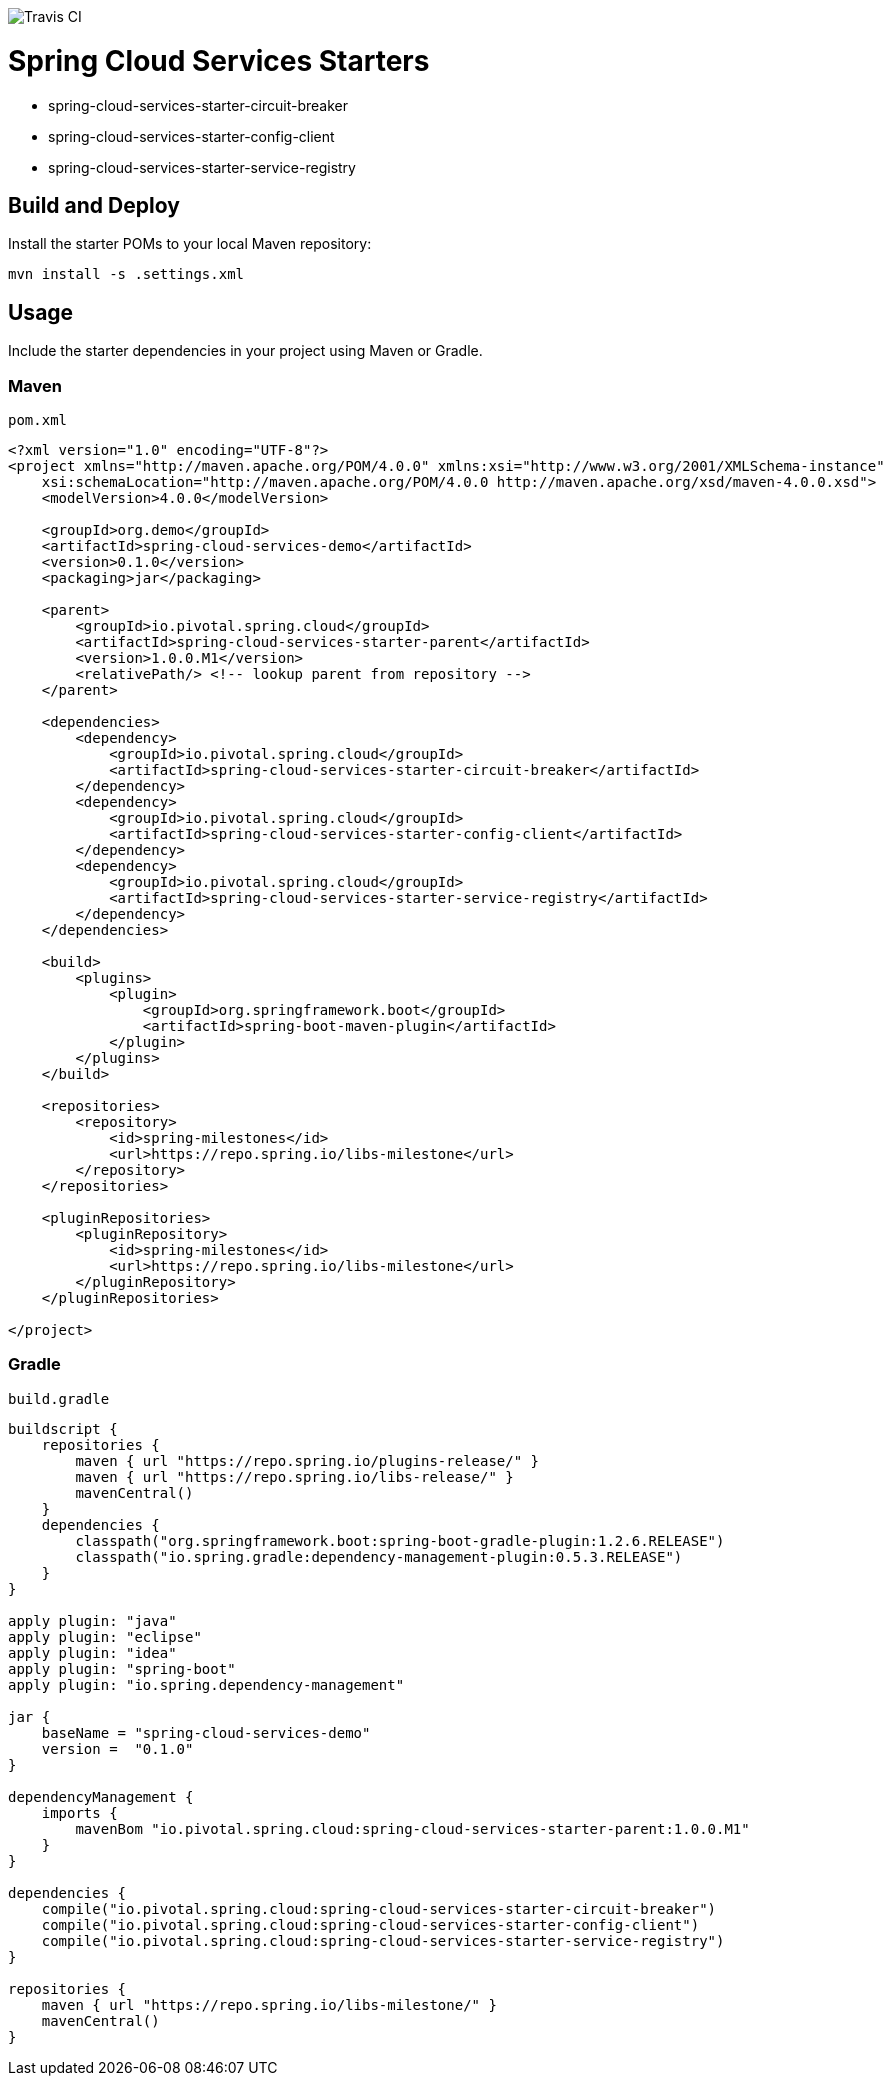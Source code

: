 image::https://travis-ci.org/pivotal-cf/spring-cloud-services-starters.svg[Travis CI]

= Spring Cloud Services Starters

* spring-cloud-services-starter-circuit-breaker
* spring-cloud-services-starter-config-client
* spring-cloud-services-starter-service-registry

== Build and Deploy

Install the starter POMs to your local Maven repository:

```sh
mvn install -s .settings.xml
```

== Usage

Include the starter dependencies in your project using Maven or Gradle.

=== Maven

`pom.xml`

```xml
<?xml version="1.0" encoding="UTF-8"?>
<project xmlns="http://maven.apache.org/POM/4.0.0" xmlns:xsi="http://www.w3.org/2001/XMLSchema-instance"
    xsi:schemaLocation="http://maven.apache.org/POM/4.0.0 http://maven.apache.org/xsd/maven-4.0.0.xsd">
    <modelVersion>4.0.0</modelVersion>

    <groupId>org.demo</groupId>
    <artifactId>spring-cloud-services-demo</artifactId>
    <version>0.1.0</version>
    <packaging>jar</packaging>

    <parent>
        <groupId>io.pivotal.spring.cloud</groupId>
        <artifactId>spring-cloud-services-starter-parent</artifactId>
        <version>1.0.0.M1</version>
        <relativePath/> <!-- lookup parent from repository -->
    </parent>

    <dependencies>
        <dependency>
            <groupId>io.pivotal.spring.cloud</groupId>
            <artifactId>spring-cloud-services-starter-circuit-breaker</artifactId>
        </dependency>
        <dependency>
            <groupId>io.pivotal.spring.cloud</groupId>
            <artifactId>spring-cloud-services-starter-config-client</artifactId>
        </dependency>
        <dependency>
            <groupId>io.pivotal.spring.cloud</groupId>
            <artifactId>spring-cloud-services-starter-service-registry</artifactId>
        </dependency>
    </dependencies>

    <build>
        <plugins>
            <plugin>
                <groupId>org.springframework.boot</groupId>
                <artifactId>spring-boot-maven-plugin</artifactId>
            </plugin>
        </plugins>
    </build>

    <repositories>
        <repository>
            <id>spring-milestones</id>
            <url>https://repo.spring.io/libs-milestone</url>
        </repository>
    </repositories>

    <pluginRepositories>
        <pluginRepository>
            <id>spring-milestones</id>
            <url>https://repo.spring.io/libs-milestone</url>
        </pluginRepository>
    </pluginRepositories>

</project>

```

=== Gradle

`build.gradle`

```groovy
buildscript {
    repositories {
        maven { url "https://repo.spring.io/plugins-release/" }
        maven { url "https://repo.spring.io/libs-release/" }
        mavenCentral()
    }
    dependencies {
        classpath("org.springframework.boot:spring-boot-gradle-plugin:1.2.6.RELEASE")
        classpath("io.spring.gradle:dependency-management-plugin:0.5.3.RELEASE")
    }
}

apply plugin: "java"
apply plugin: "eclipse"
apply plugin: "idea"
apply plugin: "spring-boot"
apply plugin: "io.spring.dependency-management"

jar {
    baseName = "spring-cloud-services-demo"
    version =  "0.1.0"
}

dependencyManagement {
    imports {
        mavenBom "io.pivotal.spring.cloud:spring-cloud-services-starter-parent:1.0.0.M1"
    }
}

dependencies {
    compile("io.pivotal.spring.cloud:spring-cloud-services-starter-circuit-breaker")
    compile("io.pivotal.spring.cloud:spring-cloud-services-starter-config-client")
    compile("io.pivotal.spring.cloud:spring-cloud-services-starter-service-registry")
}

repositories {
    maven { url "https://repo.spring.io/libs-milestone/" }
    mavenCentral()
}
```
